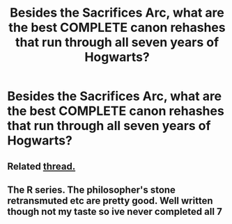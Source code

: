 #+TITLE: Besides the Sacrifices Arc, what are the best COMPLETE canon rehashes that run through all seven years of Hogwarts?

* Besides the Sacrifices Arc, what are the best COMPLETE canon rehashes that run through all seven years of Hogwarts?
:PROPERTIES:
:Author: glisteningsunlight
:Score: 2
:DateUnix: 1620106089.0
:DateShort: 2021-May-04
:FlairText: Request
:END:

** Related [[https://www.reddit.com/r/HPfanfiction/comments/m19ru4/year_17_fics/?utm_medium=android_app&utm_source=share][thread.]]
:PROPERTIES:
:Author: xshadowfax
:Score: 2
:DateUnix: 1620133152.0
:DateShort: 2021-May-04
:END:


** The R series. The philosopher's stone retransmuted etc are pretty good. Well written though not my taste so ive never completed all 7
:PROPERTIES:
:Author: Aniki356
:Score: 1
:DateUnix: 1620117843.0
:DateShort: 2021-May-04
:END:
